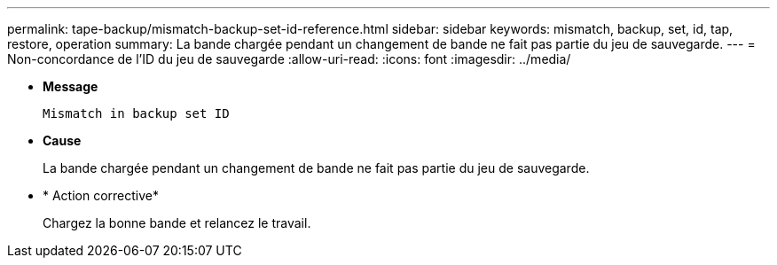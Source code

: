 ---
permalink: tape-backup/mismatch-backup-set-id-reference.html 
sidebar: sidebar 
keywords: mismatch, backup, set, id, tap, restore, operation 
summary: La bande chargée pendant un changement de bande ne fait pas partie du jeu de sauvegarde. 
---
= Non-concordance de l'ID du jeu de sauvegarde
:allow-uri-read: 
:icons: font
:imagesdir: ../media/


* *Message*
+
`Mismatch in backup set ID`

* *Cause*
+
La bande chargée pendant un changement de bande ne fait pas partie du jeu de sauvegarde.

* * Action corrective*
+
Chargez la bonne bande et relancez le travail.


